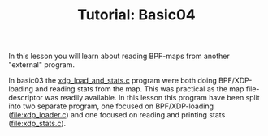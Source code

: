 # -*- fill-column: 76; -*-
#+TITLE: Tutorial: Basic04
#+OPTIONS: ^:nil

In this lesson you will learn about reading BPF-maps from another "external"
program.

In basic03 the [[file:../basic03-map-counter/xdp_load_and_stats.c][xdp_load_and_stats.c]] program were both doing BPF/XDP-loading
and reading stats from the map. This was practical as the map
file-descriptor was readily available. In this lesson this program have been
split into two separate program, one focused on BPF/XDP-loading
([[file:xdp_loader.c]]) and one focused on reading and printing stats
([[file:xdp_stats.c]]).


